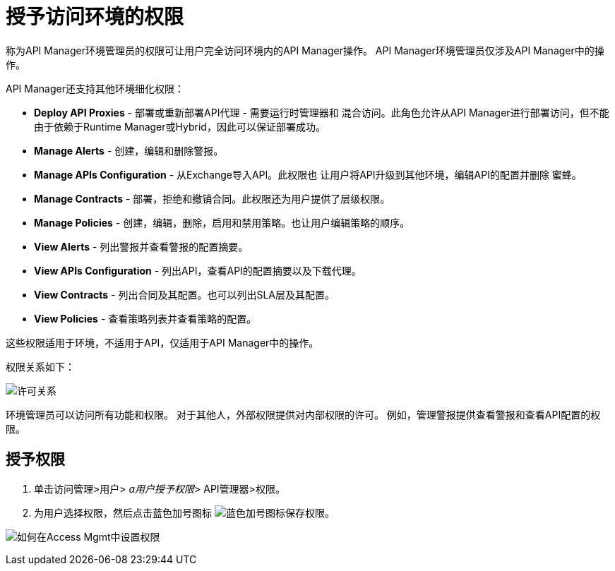 = 授予访问环境的权限

称为API Manager环境管理员的权限可让用户完全访问环境内的API Manager操作。 API Manager环境管理员仅涉及API Manager中的操作。

API Manager还支持其他环境细化权限：

*  *Deploy API Proxies*  - 部署或重新部署API代理 - 需要运行时管理器和
混合访问。此角色允许从API Manager进行部署访问，但不能
由于依赖于Runtime Manager或Hybrid，因此可以保证部署成功。
*  *Manage Alerts*  - 创建，编辑和删除警报。
*  *Manage APIs Configuration*  - 从Exchange导入API。此权限也
让用户将API升级到其他环境，编辑API的配置并删除
蜜蜂。
*  *Manage Contracts*  - 部署，拒绝和撤销合同。此权限还为用户提供了层级权限。
*  *Manage Policies*  - 创建，编辑，删除，启用和禁用策略。也让用户编辑策略的顺序。
*  *View Alerts*  - 列出警报并查看警报的配置摘要。
*  *View APIs Configuration*  - 列出API，查看API的配置摘要以及下载代理。
*  *View Contracts*  - 列出合同及其配置。也可以列出SLA层及其配置。
*  *View Policies*  - 查看策略列表并查看策略的配置。

这些权限适用于环境，不适用于API，仅适用于API Manager中的操作。

权限关系如下：

image:apim-permissions-relationships.png[许可关系]

环境管理员可以访问所有功能和权限。
对于其他人，外部权限提供对内部权限的许可。
例如，管理警报提供查看警报和查看API配置的权限。

== 授予权限

. 单击访问管理>用户> _a用户授予权限_> API管理器>权限。
. 为用户选择权限，然后点击蓝色加号图标 image:blue-plus.png[蓝色加号图标]保存权限。

image:apim-user-perms.png[如何在Access Mgmt中设置权限]
